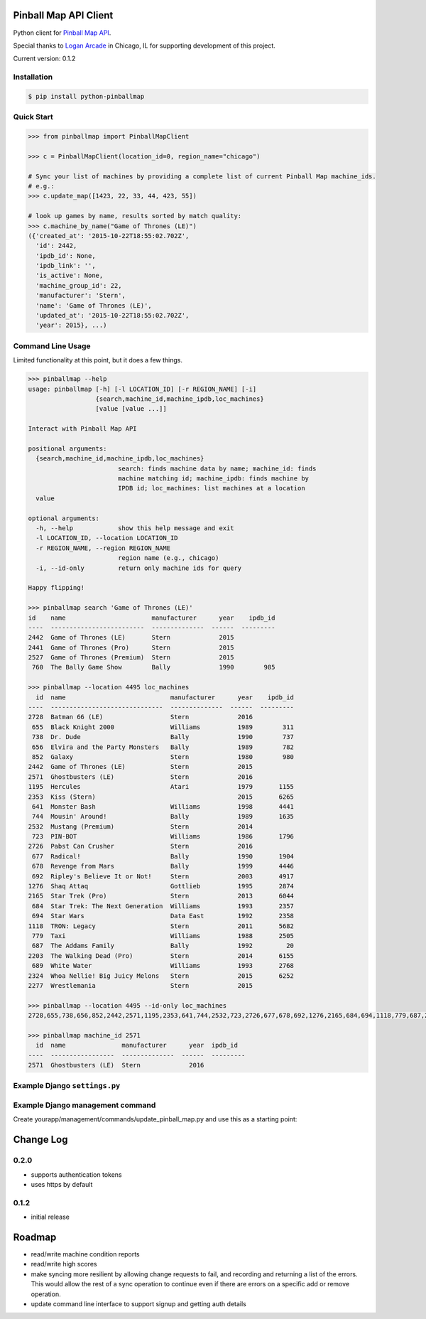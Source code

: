 Pinball Map API Client
======================

Python client for `Pinball Map API`_.

Special thanks to `Logan Arcade`_ in Chicago, IL for supporting development of this project.

.. _Pinball Map API: http://pinballmap.com/api/v1/docs
.. _Logan Arcade: https://loganarcade.com/

Current version: 0.1.2

Installation
------------

.. code:: bash

    $ pip install python-pinballmap


Quick Start
-----------

.. code:: python

    >>> from pinballmap import PinballMapClient

    >>> c = PinballMapClient(location_id=0, region_name="chicago")

    # Sync your list of machines by providing a complete list of current Pinball Map machine_ids.
    # e.g.:
    >>> c.update_map([1423, 22, 33, 44, 423, 55])

    # look up games by name, results sorted by match quality:
    >>> c.machine_by_name("Game of Thrones (LE)")
    ({'created_at': '2015-10-22T18:55:02.702Z',
      'id': 2442,
      'ipdb_id': None,
      'ipdb_link': '',
      'is_active': None,
      'machine_group_id': 22,
      'manufacturer': 'Stern',
      'name': 'Game of Thrones (LE)',
      'updated_at': '2015-10-22T18:55:02.702Z',
      'year': 2015}, ...)


Command Line Usage
------------------

Limited functionality at this point, but it does a few things.

.. code:: bash

    >>> pinballmap --help
    usage: pinballmap [-h] [-l LOCATION_ID] [-r REGION_NAME] [-i]
                      {search,machine_id,machine_ipdb,loc_machines}
                      [value [value ...]]

    Interact with Pinball Map API

    positional arguments:
      {search,machine_id,machine_ipdb,loc_machines}
                            search: finds machine data by name; machine_id: finds
                            machine matching id; machine_ipdb: finds machine by
                            IPDB id; loc_machines: list machines at a location
      value

    optional arguments:
      -h, --help            show this help message and exit
      -l LOCATION_ID, --location LOCATION_ID
      -r REGION_NAME, --region REGION_NAME
                            region name (e.g., chicago)
      -i, --id-only         return only machine ids for query

    Happy flipping!

    >>> pinballmap search 'Game of Thrones (LE)'
    id    name                       manufacturer      year    ipdb_id
    ----  -------------------------  --------------  ------  ---------
    2442  Game of Thrones (LE)       Stern             2015
    2441  Game of Thrones (Pro)      Stern             2015
    2527  Game of Thrones (Premium)  Stern             2015
     760  The Bally Game Show        Bally             1990        985

    >>> pinballmap --location 4495 loc_machines
      id  name                            manufacturer      year    ipdb_id
    ----  ------------------------------  --------------  ------  ---------
    2728  Batman 66 (LE)                  Stern             2016
     655  Black Knight 2000               Williams          1989        311
     738  Dr. Dude                        Bally             1990        737
     656  Elvira and the Party Monsters   Bally             1989        782
     852  Galaxy                          Stern             1980        980
    2442  Game of Thrones (LE)            Stern             2015
    2571  Ghostbusters (LE)               Stern             2016
    1195  Hercules                        Atari             1979       1155
    2353  Kiss (Stern)                                      2015       6265
     641  Monster Bash                    Williams          1998       4441
     744  Mousin' Around!                 Bally             1989       1635
    2532  Mustang (Premium)               Stern             2014
     723  PIN-BOT                         Williams          1986       1796
    2726  Pabst Can Crusher               Stern             2016
     677  Radical!                        Bally             1990       1904
     678  Revenge from Mars               Bally             1999       4446
     692  Ripley's Believe It or Not!     Stern             2003       4917
    1276  Shaq Attaq                      Gottlieb          1995       2874
    2165  Star Trek (Pro)                 Stern             2013       6044
     684  Star Trek: The Next Generation  Williams          1993       2357
     694  Star Wars                       Data East         1992       2358
    1118  TRON: Legacy                    Stern             2011       5682
     779  Taxi                            Williams          1988       2505
     687  The Addams Family               Bally             1992         20
    2203  The Walking Dead (Pro)          Stern             2014       6155
     689  White Water                     Williams          1993       2768
    2324  Whoa Nellie! Big Juicy Melons   Stern             2015       6252
    2277  Wrestlemania                    Stern             2015

    >>> pinballmap --location 4495 --id-only loc_machines
    2728,655,738,656,852,2442,2571,1195,2353,641,744,2532,723,2726,677,678,692,1276,2165,684,694,1118,779,687,2203,689,2324,2277

    >>> pinballmap machine_id 2571
      id  name               manufacturer      year  ipdb_id
    ----  -----------------  --------------  ------  ---------
    2571  Ghostbusters (LE)  Stern             2016


Example Django ``settings.py``
------------------------------

.. code-block:: python
   :emphasize-lines: 4,5

    PINBALL_MAP = {
        'region_name': 'chicago',
        'location_id': your_location_id,  # should be an int
        'user_email': '...', # your pinball map account email, needed for write operations
        'user_token': '...', # your pinball map api token, needed for write operations
        'cache_name': 'default',  # default: 'default'
        'cache_key_prefix': 'pmap_',  # default: 'pmap_'
    }



Example Django management command
---------------------------------

Create yourapp/management/commands/update_pinball_map.py and use this as a starting point:

.. code-block:: python
   :emphasize-lines: 11

   from django.core.management.base import BaseCommand, CommandError
   from pinballmap import PinballMapClient
   from yourapp.somewhere import get_current_game_list


   class Command(BaseCommand):
       help = 'Update the Pinball Map API. Adds/removes machines from our location.'

       def handle(self, *args, **options):
           try:
               games = get_current_game_list()  # ← your code provides a list of current IDs
               c = PinballMapConnection()
               c.update_map([g.pinball_map_id for g in games])
               self.stdout.write(self.style.SUCCESS("Pinball Map updated."))
           except Exception as err:
               self.stderr.write(self.style.ERROR("Could not update pinball map because: {}".format(err)))



Change Log
===========

0.2.0
-----

* supports authentication tokens
* uses https by default


0.1.2
-----
* initial release


Roadmap
=======

* read/write machine condition reports
* read/write high scores
* make syncing more resilient by allowing change requests to fail, and recording and returning a list of the
  errors. This would allow the rest of a sync operation to continue even if there are errors on a specific add
  or remove operation.
* update command line interface to support signup and getting auth details